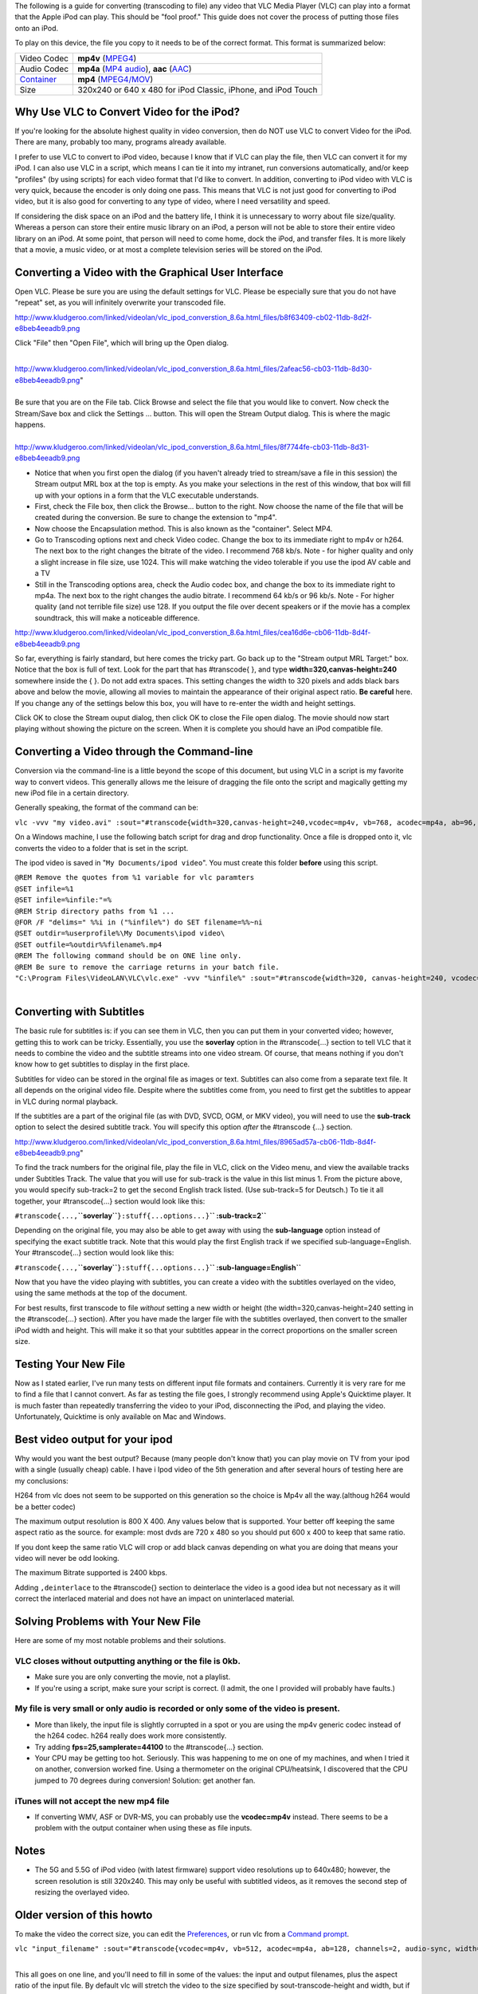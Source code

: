 .. raw:: mediawiki

   {{lowercase}}

.. raw:: mediawiki

   {{howto|Make your Video Files playable on an iPod using vlc 0.8.6}}

The following is a guide for converting (transcoding to file) any video that VLC Media Player (VLC) can play into a format that the Apple iPod can play. This should be "fool proof." This guide does not cover the process of putting those files onto an iPod.

To play on this device, the file you copy to it needs to be of the correct format. This format is summarized below:

========================= =============================================================
Video Codec               **mp4v** (`MPEG4 <MPEG4>`__)
Audio Codec               **mp4a** (`MP4 audio <MP4_audio>`__), **aac** (`AAC <AAC>`__)
`Container <Container>`__ **mp4** (`MPEG4/MOV <MPEG-4>`__)
Size                      320x240 or 640 x 480 for iPod Classic, iPhone, and iPod Touch
========================= =============================================================

Why Use VLC to Convert Video for the iPod?
------------------------------------------

If you're looking for the absolute highest quality in video conversion, then do NOT use VLC to convert Video for the iPod. There are many, probably too many, programs already available.

I prefer to use VLC to convert to iPod video, because I know that if VLC can play the file, then VLC can convert it for my iPod. I can also use VLC in a script, which means I can tie it into my intranet, run conversions automatically, and/or keep "profiles" (by using scripts) for each video format that I'd like to convert. In addition, converting to iPod video with VLC is very quick, because the encoder is only doing one pass. This means that VLC is not just good for converting to iPod video, but it is also good for converting to any type of video, where I need versatility and speed.

If considering the disk space on an iPod and the battery life, I think it is unnecessary to worry about file size/quality. Whereas a person can store their entire music library on an iPod, a person will not be able to store their entire video library on an iPod. At some point, that person will need to come home, dock the iPod, and transfer files. It is more likely that a movie, a music video, or at most a complete television series will be stored on the iPod.

Converting a Video with the Graphical User Interface
----------------------------------------------------

Open VLC. Please be sure you are using the default settings for VLC. Please be especially sure that you do not have "repeat" set, as you will infinitely overwrite your transcoded file.

http://www.kludgeroo.com/linked/videolan/vlc_ipod_converstion_8.6a.html_files/b8f63409-cb02-11db-8d2f-e8beb4eeadb9.png

Click "File" then "Open File", which will bring up the Open dialog.

| 
| http://www.kludgeroo.com/linked/videolan/vlc_ipod_converstion_8.6a.html_files/2afeac56-cb03-11db-8d30-e8beb4eeadb9.png"

| 
| Be sure that you are on the File tab. Click Browse and select the file that you would like to convert. Now check the Stream/Save box and click the Settings ... button. This will open the Stream Output dialog. This is where the magic happens.

| 
| http://www.kludgeroo.com/linked/videolan/vlc_ipod_converstion_8.6a.html_files/8f7744fe-cb03-11db-8d31-e8beb4eeadb9.png

-  Notice that when you first open the dialog (if you haven't already tried to stream/save a file in this session) the Stream output MRL box at the top is empty. As you make your selections in the rest of this window, that box will fill up with your options in a form that the VLC executable understands.
-  First, check the File box, then click the Browse... button to the right. Now choose the name of the file that will be created during the conversion. Be sure to change the extension to "mp4".
-  Now choose the Encapsulation method. This is also known as the "container". Select MP4.

-  Go to Transcoding options next and check Video codec. Change the box to its immediate right to mp4v or h264. The next box to the right changes the bitrate of the video. I recommend 768 kb/s. Note - for higher quality and only a slight increase in file size, use 1024. This will make watching the video tolerable if you use the ipod AV cable and a TV
-  Still in the Transcoding options area, check the Audio codec box, and change the box to its immediate right to mp4a. The next box to the right changes the audio bitrate. I recommend 64 kb/s or 96 kb/s. Note - For higher quality (and not terrible file size) use 128. If you output the file over decent speakers or if the movie has a complex soundtrack, this will make a noticeable difference.

http://www.kludgeroo.com/linked/videolan/vlc_ipod_converstion_8.6a.html_files/cea16d6e-cb06-11db-8d4f-e8beb4eeadb9.png

So far, everything is fairly standard, but here comes the tricky part. Go back up to the "Stream output MRL Target:" box. Notice that the box is full of text. Look for the part that has #transcode{ }, and type **width=320,canvas-height=240** somewhere inside the { }. Do not add extra spaces. This setting changes the width to 320 pixels and adds black bars above and below the movie, allowing all movies to maintain the appearance of their original aspect ratio. **Be careful** here. If you change any of the settings below this box, you will have to re-enter the width and height settings.

Click OK to close the Stream ouput dialog, then click OK to close the File open dialog. The movie should now start playing without showing the picture on the screen. When it is complete you should have an iPod compatible file.

Converting a Video through the Command-line
-------------------------------------------

Conversion via the command-line is a little beyond the scope of this document, but using VLC in a script is my favorite way to convert videos. This generally allows me the leisure of dragging the file onto the script and magically getting my new iPod file in a certain directory.

Generally speaking, the format of the command can be:

``vlc -vvv "my video.avi" :sout="#transcode{width=320,canvas-height=240,vcodec=mp4v, vb=768, acodec=mp4a, ab=96, channels=2}:std{access=file, mux=mp4, url=myvideo.mp4}" vlc:quit``

On a Windows machine, I use the following batch script for drag and drop functionality. Once a file is dropped onto it, vlc converts the video to a folder that is set in the script.

The ipod video is saved in "``My Documents/ipod video``". You must create this folder **before** using this script.

| ``@REM Remove the quotes from %1 variable for vlc paramters``
| ``@SET infile=%1``
| ``@SET infile=%infile:"=%``
| ``@REM Strip directory paths from %1 ...``
| ``@FOR /F "delims=" %%i in ("%infile%") do SET filename=%%~ni``
| ``@SET outdir=%userprofile%\My Documents\ipod video\``
| ``@SET outfile=%outdir%%filename%.mp4``
| ``@REM The following command should be on ONE line only.``
| ``@REM Be sure to remove the carriage returns in your batch file.``
| ``"C:\Program Files\VideoLAN\VLC\vlc.exe" -vvv "%infile%" :sout="#transcode{width=320, canvas-height=240, vcodec=mp4v, vb=768, acodec=mp4a, ab=96, channels=2}:standard{access=file,mux=mp4,url=%outfile%}" vlc:quit``

| 

Converting with Subtitles
-------------------------

The basic rule for subtitles is: if you can see them in VLC, then you can put them in your converted video; however, getting this to work can be tricky. Essentially, you use the **soverlay** option in the #transcode{...} section to tell VLC that it needs to combine the video and the subtitle streams into one video stream. Of course, that means nothing if you don't know how to get subtitles to display in the first place.

Subtitles for video can be stored in the orginal file as images or text. Subtitles can also come from a separate text file. It all depends on the original video file. Despite where the subtitles come from, you need to first get the subtitles to appear in VLC during normal playback.

If the subtitles are a part of the original file (as with DVD, SVCD, OGM, or MKV video), you will need to use the **sub-track** option to select the desired subtitle track. You will specify this option *after* the #transcode {...} section.

http://www.kludgeroo.com/linked/videolan/vlc_ipod_converstion_8.6a.html_files/8965ad57a-cb06-11db-8d4f-e8beb4eeadb9.png"

To find the track numbers for the original file, play the file in VLC, click on the Video menu, and view the available tracks under Subtitles Track. The value that you will use for sub-track is the value in this list minus 1. From the picture above, you would specify sub-track=2 to get the second English track listed. (Use sub-track=5 for Deutsch.) To tie it all together, your #transcode{...} section would look like this:

``#transcode{...,``\ **``soverlay``**\ ``}:stuff{...options...}``\ **`` :sub-track=2``**

Depending on the original file, you may also be able to get away with using the **sub-language** option instead of specifying the exact subtitle track. Note that this would play the first English track if we specified sub-language=English. Your #transcode{...} section would look like this:

``#transcode{...,``\ **``soverlay``**\ ``}:stuff{...options...}``\ **`` :sub-language=English``**

Now that you have the video playing with subtitles, you can create a video with the subtitles overlayed on the video, using the same methods at the top of the document.

For best results, first transcode to file *without* setting a new width or height (the width=320,canvas-height=240 setting in the #transcode{...} section). After you have made the larger file with the subtitles overlayed, then convert to the smaller iPod width and height. This will make it so that your subtitles appear in the correct proportions on the smaller screen size.

Testing Your New File
---------------------

Now as I stated earlier, I've run many tests on different input file formats and containers. Currently it is very rare for me to find a file that I cannot convert. As far as testing the file goes, I strongly recommend using Apple's Quicktime player. It is much faster than repeatedly transferring the video to your iPod, disconnecting the iPod, and playing the video. Unfortunately, Quicktime is only available on Mac and Windows.

Best video output for your ipod
-------------------------------

Why would you want the best output? Because (many people don't know that) you can play movie on TV from your ipod with a single (usually cheap) cable. I have i Ipod video of the 5th generation and after several hours of testing here are my conclusions:

H264 from vlc does not seem to be supported on this generation so the choice is Mp4v all the way.(althoug h264 would be a better codec)

The maximum output resolution is 800 X 400. Any values below that is supported. Your better off keeping the same aspect ratio as the source. for example: most dvds are 720 x 480 so you should put 600 x 400 to keep that same ratio.

If you dont keep the same ratio VLC will crop or add black canvas depending on what you are doing that means your video will never be odd looking.

The maximum Bitrate supported is 2400 kbps.

Adding ``,deinterlace`` to the #transcode{} section to deinterlace the video is a good idea but not necessary as it will correct the interlaced material and does not have an impact on uninterlaced material.

Solving Problems with Your New File
-----------------------------------

Here are some of my most notable problems and their solutions.

VLC closes without outputting anything or the file is 0kb.
~~~~~~~~~~~~~~~~~~~~~~~~~~~~~~~~~~~~~~~~~~~~~~~~~~~~~~~~~~

-  Make sure you are only converting the movie, not a playlist.
-  If you're using a script, make sure your script is correct. (I admit, the one I provided will probably have faults.)

My file is very small or only audio is recorded or only some of the video is present.
~~~~~~~~~~~~~~~~~~~~~~~~~~~~~~~~~~~~~~~~~~~~~~~~~~~~~~~~~~~~~~~~~~~~~~~~~~~~~~~~~~~~~

-  More than likely, the input file is slightly corrupted in a spot or you are using the mp4v generic codec instead of the h264 codec. h264 really does work more consistently.
-  Try adding **fps=25,samplerate=44100** to the #transcode{...} section.
-  Your CPU may be getting too hot. Seriously. This was happening to me on one of my machines, and when I tried it on another, conversion worked fine. Using a thermometer on the original CPU/heatsink, I discovered that the CPU jumped to 70 degrees during conversion! Solution: get another fan.

iTunes will not accept the new mp4 file
~~~~~~~~~~~~~~~~~~~~~~~~~~~~~~~~~~~~~~~

-  If converting WMV, ASF or DVR-MS, you can probably use the **vcodec=mp4v** instead. There seems to be a problem with the output container when using these as file inputs.

Notes
-----

-  The 5G and 5.5G of iPod video (with latest firmware) support video resolutions up to 640x480; however, the screen resolution is still 320x240. This may only be useful with subtitled videos, as it removes the second step of resizing the overlayed video.

Older version of this howto
---------------------------

To make the video the correct size, you can edit the `Preferences <Preferences>`__, or run vlc from a `Command prompt <Command_prompt>`__.

``vlc "input_filename" :sout="#transcode{vcodec=mp4v, vb=512, acodec=mp4a, ab=128, channels=2, audio-sync, width=320, height=240}:std{access=file, mux=mp4,url="output_filename"}" --aspect-ratio=width:height``

| 
| This all goes on one line, and you'll need to fill in some of the values: the input and output filenames, plus the aspect ratio of the input file. By default vlc will stretch the video to the size specified by sout-transcode-height and width, but if you tell vlc the file's aspect ratio, it will scale and put a black border around it. The aspect ratio can be written as a ratio of width and height, with a colon between the two, or as a decimal.

Further I found that the iPod was particular about the parameter "channels" being set to 2. I found that without this parameter iTunes would import the file into the library but would not be able to upload the same to the iPod.

Further during my experiments I figured out that it was better to stick with MPEG4 encoding for the video stream. While H.264 codec is the latest video compression standard I found the resultant file size usually larger than when the MPEG4 compression mode was used, keeping all the other parameters like the resolution and the bitrate same. This definitely seems contradictory to what I would have expected but these were the findings of my experiments while using videoLan VLC media player.

(In fact, if the bit rates are chosen equally, the file sizes can be expected to be roughly the same. The advantage of h.264 over mpeg4 is its better video quality with the same bit rate or the allowance for lower bit rates and thus smaller files with comparable video quality.)

If you would like to try using H.264 set the parameter vcodec to h264 in the above command line as follows

``vlc "input_filename" :sout="#transcode{vcodec=h264, vb=512, acodec=mp4a, ab=128, channels=2, audio-sync, width=320, height=240}:std{access=file, mux=mp4,url="output_filename"}"--aspect-ratio=width:height``

| 
| A useful tip - If you intend to create a batch file that would transcode several titles in a DVD one after the other use the keyword vlc:quit as follows

``vlc "input_filename" :sout="#transcode{vcodec=h264, vb=512, acodec=mp4a, ab=128, channels=2, audio-sync, width=320, height=240}:std{access=file, mux=mp4,url="output_filename"}" vlc:quit --aspect-ratio=width:height``

| 

Converting Oddly Sized Input Videos to View on the iPod Video
-------------------------------------------------------------

The command-line examples above did not work for me when converting video that did not already have a 4:3 aspect ratio. After converting the video, iTunes would not load the video into my library, and I would get "invalid data" errors when trying to view the file in the Quicktime Player. It seams as of at least version 8.6a (not tested on previous versions), vlc will use just the height value to determine the resultant width, while maintaining the original aspect ratio, not the specified ratio.

To remedy this, I used the **sout-transcode-canvas-height** option with the **sout-transcode-width** and removed the specific aspect ratio option and the specific height declaration. My example command-line is below:

``vlc.exe -vvv "my video.avi" :sout="#transcode{vcodec=mp4v, vb=768, acodec=mp4a, ab=96, channels=2, samplerate=22050, width=320, canvas-height=240}:std{access=file, mux=mp4, url=myvideo.mp4}" vlc:quit``

| 
| **NOTE** I've noticed that some files encoded with XVID come out without video. If this happens, try using vcodec=h264.

This command will start vlc, transcode the video to file, and quit when complete. The resultant video will be 320x240 with a black canvas filling in the height to the video borders. If the input is already has a 4:3 (320x240) aspect ratio, then no border will appear.

Here is an `iPod format sample video <http://www.kludgeroo.com/linked/videolan/vlc_test_conversion_ipod.mp4>`__ converted with vlc.

Using Batch Files
-----------------

Here is the info for a batch file to convert videos one after another, although you have to enter your input and output values yourself (use find and replace, or, if you are better than me, make an actual script/program). Make sure the output names are different or else it will get stuck and/or overwrite the old one

``vlc "``\ **``input_filename``**\ ``" :sout="#transcode{vcodec=mp4v, vb=512, acodec=mp4a, ab=128, channels=2, audio-sync, width=320, height=240}:std{access=file, mux=mp4,url="``\ **``output_filename``**\ ``"}" vlc:quit --aspect-ratio=width:height``

| 

``vlc "``\ **``input_filename(1)``**\ ``" :sout="#transcode{vcodec=mp4v, vb=512, acodec=mp4a, ab=128, channels=2, audio-sync, width=320, height=240}:std{access=file, mux=mp4,url="``\ **``output_filename(1)``**\ ``"}" vlc:quit --aspect-ratio=width:height``

| 
| ......etc for each video to convert (useful for converting short .flv or .gvi, or pretty much any file) I relise this is inefficient,

but hopefully someone will make a script (vlc seems best for making ipod videos from any source).

**NOTE2:** I find that if i have spaces in the output it doesn't work, but this seems to be a problem with the .bat file. just don't use spaces and use an autorenamer to rename (`1 <http://batchrenamer.sourceforge.net/>`__)

**NOTE:** If you can somehow to get 264 to work (megui makes it work...) just change *vcodec=mp4v* to *vcodec=h264*.

The script to drag and drop files (for Windows) is as follows:

| ``C:\PROGRA~1\VIDEOLAN\VLC\VLC -vvv %1 :sout=#transcode{vcodec=mp4v,vb=512,acodec=mp4a,ab=128,channels=2,width=320,height=240}:duplicate{dst=std{access=file,mux=mp4,dst=%1.m4p}}``
| ``pause``

There is no problem with spaces in filenames.

*This is also described (with snapshots) on*\ http://tom.zickel.org/vlcmp4/

.. raw:: mediawiki

   {{forum|15971}}

If the audio ends up being too quiet, the easiest way to make it louder is in the "Get Info" box in iTunes.

.. figure:: Ipod.jpg
   :alt: Ipod.jpg

   Ipod.jpg

Version 0.9.2 and later
-----------------------

Some of these tips won't work with VLC 0.9.2, but the following command line should work with 0.9.2

``vlc -vvv "my_video.avi" :sout=#transcode{width=320,canvas-height=240,vcodec=mp4v,vb=768,acodec=mp4a,ab=96,channels=2}:duplicate{dst=std{access=file,mux=mp4,dst=video.mp4}} vlc://quit``

VLC 1.0.2 uses the same command line parameters as VLC 0.9.2. However neither VLC 0.9.2 nor VLC 1.0.2 is able to create any video files that Quicktime (and therefore iTunes) can play. Quicktime complains about errors in files generated by transcode options (other than the two below) that worked fine when using VLC 0.8.6a.

| If you want to try for yourself, the changes to the command line parameters from 0.8.6 to 0.9.2 and later are

::

   url=video.mp4

| changing to

::

   dst=video.mp4

| And

::

   vlc:quit

| changing to

::

   vlc://quit

| to allow VLC to quit and let Windows close the command prompt window.

Credits
-------

Written by loqu (AKA Rob), http://www.kludgeroo.com/linked/videolan/vlc_ipod_converstion_8.6a.html (dead: `archived version <https://web.archive.org/web/20100228144535/http://www.kludgeroo.com/linked/videolan/vlc_ipod_converstion_8.6a.html>`__)

I've tested this guide on many containers, with and without subtitles. This is an evolving guide, so please refer to http://www.kludgeroo.com/linked/videolan/vlc_ipod_converstion_8.6a.html for the original.

Before I begin I'd like to thank the good people over at http://www.videolan.org for making a great multi-platform media program. I decided to make this guide, because I had to invest much of my time to get this to work. This is my way of giving back to the community.

.. raw:: mediawiki

   {{Outdated}}

`Category:iOS <Category:iOS>`__
